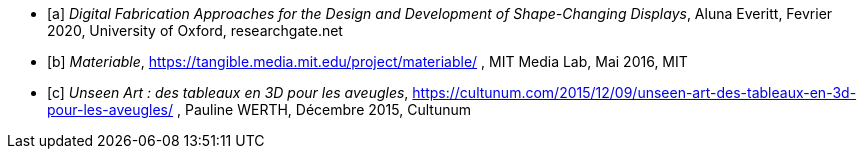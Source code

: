 ////
*_Note : Liste des références exploitées. Une référence complète
donne titre, auteur(s), date, journal, revue, source de publication,
titre de conférence, numéro, pages. Une webographie est aussi
envisageable : titre, auteur, date, page web_*
////

[bibliography]
* [[[a]]] _Digital Fabrication Approaches for the Design and Development of Shape-Changing Displays_, Aluna Everitt, Fevrier 2020, University of Oxford, researchgate.net
* [[[b]]] _Materiable_,  https://tangible.media.mit.edu/project/materiable/ , MIT Media Lab, Mai 2016, MIT
* [[[c]]] _Unseen Art : des tableaux en 3D pour les aveugles_, https://cultunum.com/2015/12/09/unseen-art-des-tableaux-en-3d-pour-les-aveugles/ , Pauline WERTH,  Décembre 2015, Cultunum
